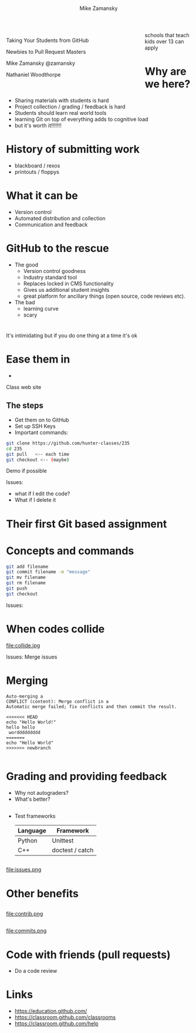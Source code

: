 #+REVEAL_ROOT: ../reveal-root/
#+REVEAL_THEME: serif
#+OPTIONS: toc:nil num:nil date:nil email:t 
#+OPTIONS: reveal_title_slide:"<h1>%t</h1><br><h3>mz631@hunter.cuny.edu</h3><p><h3>@zamansky</h3>"
#+TITLE: [[file:github.png]]
#+AUTHOR: Mike Zamansky
#+EMAIL: Email: mz631@hunter.cuny.edu<br>Twitter: @zamansky
#+OPTIONS: reveal_title_slide:nil


* 
#+BEGIN_EXPORT html
<img height="200" src="github.png">
#+END_EXPORT

#+BEGIN_EXPORT html
<style>

#left {
  left:-8.33%;
  text-align: left;
  float: left;
  width:75%;
  z-index:-10;
}

#right {
  left:31.25%;
  top: 75px;
  float: right;
  text-align: right;
  z-index:-10;
  width:25%;
}
</style>

<div id="left">

<p>Taking Your Students from GitHub</p>
<p>Newbies to Pull Request Masters</p>

<p>Mike Zamansky @zamansky</p>
<p>Nathaniel Woodthorpe</p>

</div>
<div id="right">  
<img height="200" src="hunter2.jpg">
</div>

#+END_EXPORT


#+BEGIN_NOTES
schools that teach kids over 13 can apply
#+END_NOTES

* Why are we here?
#+ATTR_REVEAL: :frag (t)
- Sharing materials with students is hard
- Project collection / grading / feedback is hard
- Students should learn real world tools
- learning Git on top of everything adds to cognitive load
- but it's worth it!!!!!!!
* History of submitting work
#+REVEAL_HTML: <div class="column" style="float:left; width: 50%">
- blackboard / rexos
- printouts / floppys
#+REVEAL_HTML: </div>

#+REVEAL_HTML: <div class="column" style="float:right; width: 50%">
[[file:oldschool.jpg]]
#+REVEAL_HTML: </div>


* What it can be
#+REVEAL_HTML: <div class="column" style="float:left; width: 50%">
- Version control
- Automated distribution and collection
- Communication and feedback
#+REVEAL_HTML: </div>

#+REVEAL_HTML: <div class="column" style="float:right; width: 50%">
[[file:happyschool.jpg]]
#+REVEAL_HTML: </div>

* GitHub to the rescue
- The good
  - Version control goodness
  - Industry standard tool
  - Replaces locked in CMS functionality
  - Gives us additional student insights
  - great platform for ancillary things (open source, code reviews etc).
- The bad
  - learning curve
  - scary 
* 
[[file:novacaine.jpg]]

#+BEGIN_NOTES
It's intimidating but if you do one thing at a time it's ok
#+END_NOTES

* Ease them in
  - [[file:235.png]]
#+BEGIN_NOTES
Class web site
#+END_NOTES
** The steps
- Get them on to GitHub
- Set up SSH Keys
- Important commands:

#+BEGIN_SRC bash
  git clone https://github.com/hunter-classes/235
  cd 235
  git pull   <-- each time
  git checkout <-- (maybe)
#+END_SRC
#+BEGIN_NOTES
Demo if possible

Issues:
- what if I edit the code?
- What if I delete it

#+END_NOTES
* Their first Git based assignment
#+BEGIN_EXPORT html
<img height="400" src="firstassignment.jpg" alt="assignment">
#+END_EXPORT
* Concepts and commands
#+BEGIN_SRC bash
  git add filename
  git commit filename -m "message"
  git mv filename
  git rm filename
  git push
  git checkout
#+END_SRC


#+BEGIN_NOTES
Issues:

#+END_NOTES
* When codes collide

file:collide.jpg

#+BEGIN_NOTES
Issues: Merge issues

#+END_NOTES

* Merging 
#+BEGIN_SRC 
Auto-merging a
CONFLICT (content): Merge conflict in a
Automatic merge failed; fix conflicts and then commit the result.
#+END_SRC

#+BEGIN_SRC 
<<<<<<< HEAD
echo "Hello World!"
hello hello
 worddddddddd
=======
echo "Hello World"
>>>>>>> newbranch

#+END_SRC
* Grading and providing feedback
#+ATTR_REVEAL: :frag (t)
- Why not autograders?
- What's better?
** 
- Test frameworks
  | Language | Framework       |
  |----------+-----------------|
  | Python   | Unittest        |
  | C++      | doctest / catch |
** 
file:issues.png

* Other benefits
** 
file:contrib.png
** 
file:commits.png

* Code with friends (pull requests)
- Do a code review


* Links
- https://education.github.com/
- https://classroom.github.com/classrooms
- https://classroom.github.com/help
